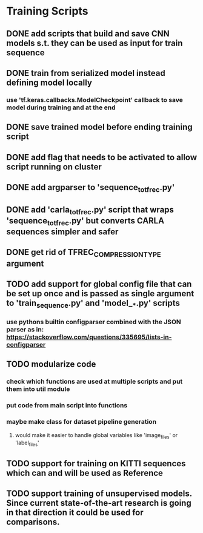 * Training Scripts
** DONE add scripts that build and save CNN models s.t. they can be used as input for train sequence
   CLOSED: [2019-10-16 Wed 12:53]
** DONE train from serialized model instead defining model locally
   CLOSED: [2019-10-16 Wed 12:53]
*** use 'tf.keras.callbacks.ModelCheckpoint' callback to save model during training and at the end
** DONE save trained model before ending training script
   CLOSED: [2019-10-16 Wed 12:53]
** DONE add flag that needs to be activated to allow script running on cluster
   CLOSED: [2019-10-16 Wed 12:54]
** DONE add argparser to 'sequence_to_tfrec.py'
   CLOSED: [2019-10-17 Thu 22:30]
** DONE add 'carla_to_tfrec.py' script that wraps 'sequence_to_tfrec.py' but converts CARLA sequences simpler and safer
   CLOSED: [2019-10-17 Thu 22:32]
** DONE get rid of TFREC_COMPRESSION_TYPE argument
   CLOSED: [2019-10-18 Fri 16:52]
** TODO add support for global config file that can be set up once and is passed as single argument to 'train_sequence.py' and 'model__*.py' scripts
*** use pythons builtin configparser combined with the JSON parser as in: https://stackoverflow.com/questions/335695/lists-in-configparser
** TODO modularize code
*** check which functions are used at multiple scripts and put them into util module
*** put code from main script into functions
*** maybe make class for dataset pipeline generation
**** would make it easier to handle global variables like 'image_files' or 'label_files'
** TODO support for training on KITTI sequences which can and will be used as Reference
** TODO support training of unsupervised models. Since current state-of-the-art research is going in that direction it could be used for comparisons.
